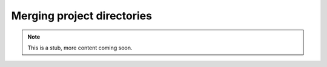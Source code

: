 .. _yaw_merge:

Merging project directories
---------------------------


.. Note::

    This is a stub, more content coming soon.


.. dropdown:: ``$ yaw_cli merge --help``

    .. literalinclude:: yaw_help_merge.txt
        :language: none
